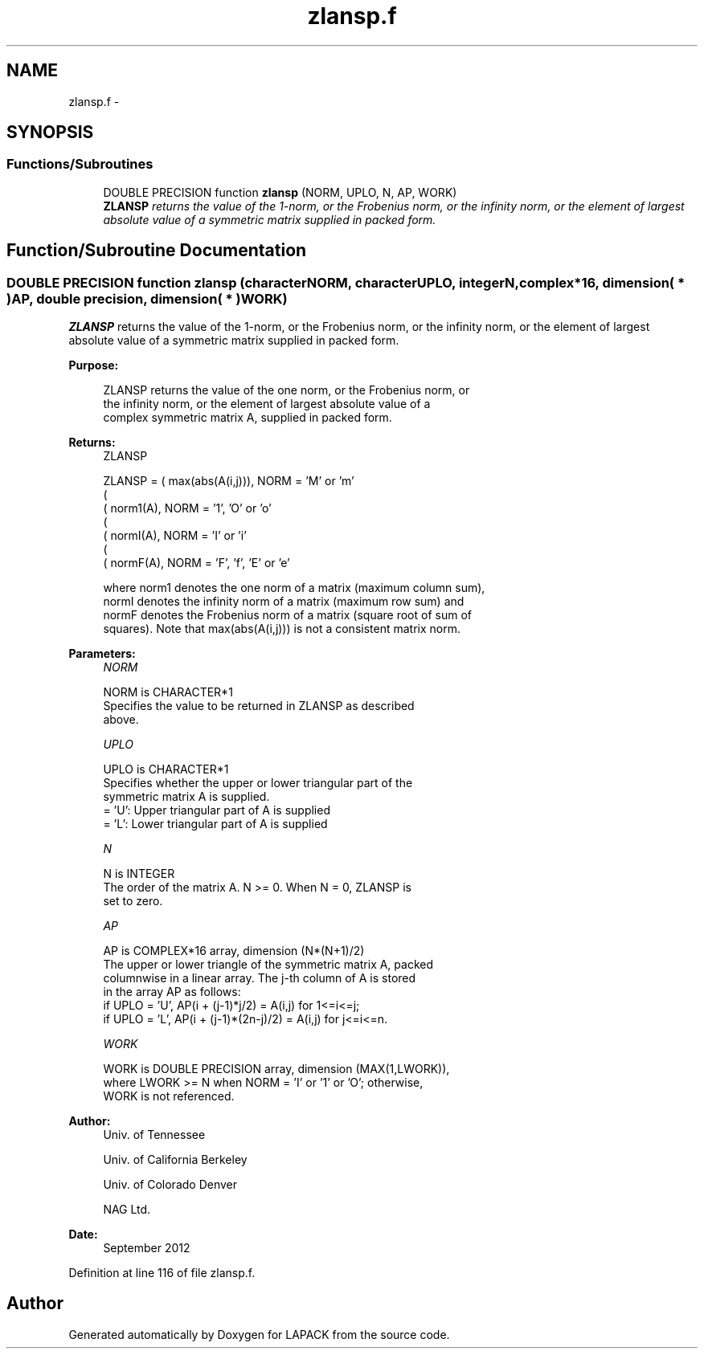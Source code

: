 .TH "zlansp.f" 3 "Sat Nov 16 2013" "Version 3.4.2" "LAPACK" \" -*- nroff -*-
.ad l
.nh
.SH NAME
zlansp.f \- 
.SH SYNOPSIS
.br
.PP
.SS "Functions/Subroutines"

.in +1c
.ti -1c
.RI "DOUBLE PRECISION function \fBzlansp\fP (NORM, UPLO, N, AP, WORK)"
.br
.RI "\fI\fBZLANSP\fP returns the value of the 1-norm, or the Frobenius norm, or the infinity norm, or the element of largest absolute value of a symmetric matrix supplied in packed form\&. \fP"
.in -1c
.SH "Function/Subroutine Documentation"
.PP 
.SS "DOUBLE PRECISION function zlansp (characterNORM, characterUPLO, integerN, complex*16, dimension( * )AP, double precision, dimension( * )WORK)"

.PP
\fBZLANSP\fP returns the value of the 1-norm, or the Frobenius norm, or the infinity norm, or the element of largest absolute value of a symmetric matrix supplied in packed form\&.  
.PP
\fBPurpose: \fP
.RS 4

.PP
.nf
 ZLANSP  returns the value of the one norm,  or the Frobenius norm, or
 the  infinity norm,  or the  element of  largest absolute value  of a
 complex symmetric matrix A,  supplied in packed form.
.fi
.PP
.RE
.PP
\fBReturns:\fP
.RS 4
ZLANSP 
.PP
.nf
    ZLANSP = ( max(abs(A(i,j))), NORM = 'M' or 'm'
             (
             ( norm1(A),         NORM = '1', 'O' or 'o'
             (
             ( normI(A),         NORM = 'I' or 'i'
             (
             ( normF(A),         NORM = 'F', 'f', 'E' or 'e'

 where  norm1  denotes the  one norm of a matrix (maximum column sum),
 normI  denotes the  infinity norm  of a matrix  (maximum row sum) and
 normF  denotes the  Frobenius norm of a matrix (square root of sum of
 squares).  Note that  max(abs(A(i,j)))  is not a consistent matrix norm.
.fi
.PP
 
.RE
.PP
\fBParameters:\fP
.RS 4
\fINORM\fP 
.PP
.nf
          NORM is CHARACTER*1
          Specifies the value to be returned in ZLANSP as described
          above.
.fi
.PP
.br
\fIUPLO\fP 
.PP
.nf
          UPLO is CHARACTER*1
          Specifies whether the upper or lower triangular part of the
          symmetric matrix A is supplied.
          = 'U':  Upper triangular part of A is supplied
          = 'L':  Lower triangular part of A is supplied
.fi
.PP
.br
\fIN\fP 
.PP
.nf
          N is INTEGER
          The order of the matrix A.  N >= 0.  When N = 0, ZLANSP is
          set to zero.
.fi
.PP
.br
\fIAP\fP 
.PP
.nf
          AP is COMPLEX*16 array, dimension (N*(N+1)/2)
          The upper or lower triangle of the symmetric matrix A, packed
          columnwise in a linear array.  The j-th column of A is stored
          in the array AP as follows:
          if UPLO = 'U', AP(i + (j-1)*j/2) = A(i,j) for 1<=i<=j;
          if UPLO = 'L', AP(i + (j-1)*(2n-j)/2) = A(i,j) for j<=i<=n.
.fi
.PP
.br
\fIWORK\fP 
.PP
.nf
          WORK is DOUBLE PRECISION array, dimension (MAX(1,LWORK)),
          where LWORK >= N when NORM = 'I' or '1' or 'O'; otherwise,
          WORK is not referenced.
.fi
.PP
 
.RE
.PP
\fBAuthor:\fP
.RS 4
Univ\&. of Tennessee 
.PP
Univ\&. of California Berkeley 
.PP
Univ\&. of Colorado Denver 
.PP
NAG Ltd\&. 
.RE
.PP
\fBDate:\fP
.RS 4
September 2012 
.RE
.PP

.PP
Definition at line 116 of file zlansp\&.f\&.
.SH "Author"
.PP 
Generated automatically by Doxygen for LAPACK from the source code\&.
